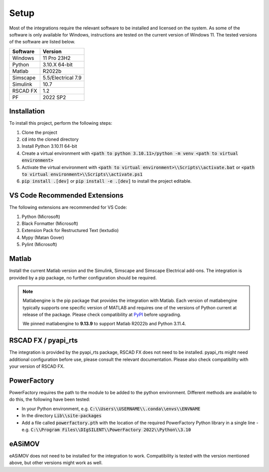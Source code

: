 Setup
=====

Most of the integrations require the relevant software to be installed and licensed on the system.
As some of the software is only available for Windows, instructions are tested on the current version of Windows 11.
The tested versions of the software are listed below.

+----------+--------------------+
| Software | Version            |
+==========+====================+
| Windows  | 11 Pro 23H2        |
+----------+--------------------+
| Python   | 3.10.X 64-bit      |
+----------+--------------------+
| Matlab   | R2022b             |
+----------+--------------------+
| Simscape | 5.5/Electrical 7.9 |
+----------+--------------------+
| Simulink | 10.7               |
+----------+--------------------+
| RSCAD FX | 1.2                |
+----------+--------------------+
| PF       | 2022 SP2           |
+----------+--------------------+

Installation
------------
To install this project, perform the following steps:

1. Clone the project
2. :code:`cd` into the cloned directory
3. Install Python 3.10.11 64-bit
4. Create a virtual environment with :code:`<path to python 3.10.11>/python -m venv <path to virtual environment>`
5. Activate the virtual environment with :code:`<path to virtual environment>\\Scripts\\activate.bat` or :code:`<path to virtual environment>\\Scripts\\activate.ps1`
6. :code:`pip install .[dev]` or :code:`pip install -e .[dev]` to install the project editable.

VS Code Recommended Extensions
------------------------------
The following extensions are recommended for VS Code:

1. Python (Microsoft)
2. Black Formatter (Microsoft)
3. Extension Pack for Restructured Text (lextudio)
4. Mypy (Matan Gover)
5. Pylint (Microsoft)

Matlab
------
Install the current Matlab version and the Simulink, Simscape and Simscape Electrical add-ons.
The integration is provided by a pip package, no further configuration should be required.

.. note:: 
  Matlabengine is the pip package that provides the integration with Matlab.
  Each version of matlabengine typically supports one specific version of MATLAB and requires one of the versions of Python current at release of the package.
  Please check compatibility at `PyPI <https://pypi.org/project/matlabengine/#history>`_ before upgrading.

  We pinned matlabengine to **9.13.9** to support Matlab R2022b and Python 3.11.4. 

RSCAD FX / pyapi_rts
--------------------
The integration is provided by the pyapi_rts package, RSCAD FX does not need to be installed.
pyapi_rts might need additional configuration before use, please consult the relevant documentation.
Please also check compatibility with your version of RSCAD FX.

PowerFactory
------------
PowerFactory requires the path to the module to be added to the python environment.
Different methods are available to do this, the following have been tested:

- In your Python environment, e.g. :code:`C:\\Users\\USERNAME\\.conda\\envs\\ENVNAME`
- In the directory :code:`Lib\\site-packages`
- Add a file called :code:`powerfactory.pth` with the location of the required PowerFactory Python library in a single line
  - e.g. :code:`C:\\Program Files\\DIgSILENT\\PowerFactory 2022\\Python\\3.10`

eASiMOV
-------
eASiMOV does not need to be installed for the integration to work.
Compatibility is tested with the version mentioned above, but other versions might work as well.
